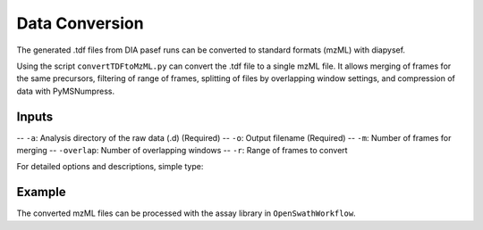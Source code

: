 Data Conversion
===============

The generated .tdf files from DIA pasef runs can be converted to standard 
formats (mzML) with diapysef.

Using the script ``convertTDFtoMzML.py`` can convert the .tdf file to
a single mzML file. It allows merging of frames for the same precursors, 
filtering of range of frames, splitting of files by overlapping window 
settings, and compression of data with PyMSNumpress.

Inputs
------
-- ``-a``: Analysis directory of the raw data (.d) (Required)
-- ``-o``: Output filename (Required)
-- ``-m``: Number of frames for merging
-- ``-overlap``: Number of overlapping windows
-- ``-r``: Range of frames to convert

For detailed options and descriptions, simple type:

.. code:: bash
   convertTDFtoMzML.py --help

Example
-------

.. code:: bash
   data_dir=diaPasef_run.d
   output_file='diaPasef_run.mzML'

   convertTDFtoMzML.py -a=$data_dir -o=$output_file

The converted mzML files can be processed with the assay library in ``OpenSwathWorkflow``.

